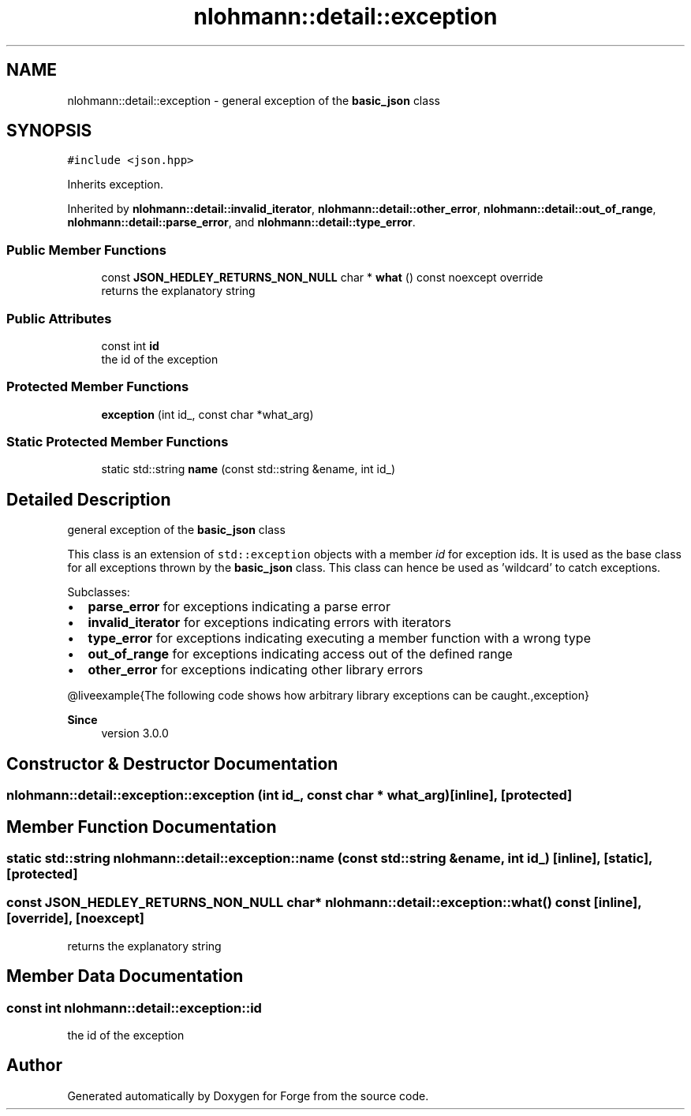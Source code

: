 .TH "nlohmann::detail::exception" 3 "Sat Apr 4 2020" "Version 0.1.0" "Forge" \" -*- nroff -*-
.ad l
.nh
.SH NAME
nlohmann::detail::exception \- general exception of the \fBbasic_json\fP class  

.SH SYNOPSIS
.br
.PP
.PP
\fC#include <json\&.hpp>\fP
.PP
Inherits exception\&.
.PP
Inherited by \fBnlohmann::detail::invalid_iterator\fP, \fBnlohmann::detail::other_error\fP, \fBnlohmann::detail::out_of_range\fP, \fBnlohmann::detail::parse_error\fP, and \fBnlohmann::detail::type_error\fP\&.
.SS "Public Member Functions"

.in +1c
.ti -1c
.RI "const \fBJSON_HEDLEY_RETURNS_NON_NULL\fP char * \fBwhat\fP () const noexcept override"
.br
.RI "returns the explanatory string "
.in -1c
.SS "Public Attributes"

.in +1c
.ti -1c
.RI "const int \fBid\fP"
.br
.RI "the id of the exception "
.in -1c
.SS "Protected Member Functions"

.in +1c
.ti -1c
.RI "\fBexception\fP (int id_, const char *what_arg)"
.br
.in -1c
.SS "Static Protected Member Functions"

.in +1c
.ti -1c
.RI "static std::string \fBname\fP (const std::string &ename, int id_)"
.br
.in -1c
.SH "Detailed Description"
.PP 
general exception of the \fBbasic_json\fP class 

This class is an extension of \fCstd::exception\fP objects with a member \fIid\fP for exception ids\&. It is used as the base class for all exceptions thrown by the \fBbasic_json\fP class\&. This class can hence be used as 'wildcard' to catch exceptions\&.
.PP
Subclasses:
.IP "\(bu" 2
\fBparse_error\fP for exceptions indicating a parse error
.IP "\(bu" 2
\fBinvalid_iterator\fP for exceptions indicating errors with iterators
.IP "\(bu" 2
\fBtype_error\fP for exceptions indicating executing a member function with a wrong type
.IP "\(bu" 2
\fBout_of_range\fP for exceptions indicating access out of the defined range
.IP "\(bu" 2
\fBother_error\fP for exceptions indicating other library errors
.PP
.PP
@liveexample{The following code shows how arbitrary library exceptions can be caught\&.,exception}
.PP
\fBSince\fP
.RS 4
version 3\&.0\&.0 
.RE
.PP

.SH "Constructor & Destructor Documentation"
.PP 
.SS "nlohmann::detail::exception::exception (int id_, const char * what_arg)\fC [inline]\fP, \fC [protected]\fP"

.SH "Member Function Documentation"
.PP 
.SS "static std::string nlohmann::detail::exception::name (const std::string & ename, int id_)\fC [inline]\fP, \fC [static]\fP, \fC [protected]\fP"

.SS "const \fBJSON_HEDLEY_RETURNS_NON_NULL\fP char* nlohmann::detail::exception::what () const\fC [inline]\fP, \fC [override]\fP, \fC [noexcept]\fP"

.PP
returns the explanatory string 
.SH "Member Data Documentation"
.PP 
.SS "const int nlohmann::detail::exception::id"

.PP
the id of the exception 

.SH "Author"
.PP 
Generated automatically by Doxygen for Forge from the source code\&.
